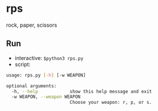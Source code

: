 * rps
rock, paper, scissors

** Run
- interactive: ~$python3 rps.py~
- script: 
#+begin_src sh :results output
usage: rps.py [-h] [-w WEAPON]

optional arguments:
  -h, --help            show this help message and exit
  -w WEAPON, --weapon WEAPON
                        Choose your weapon: r, p, or s.
#+end_src
